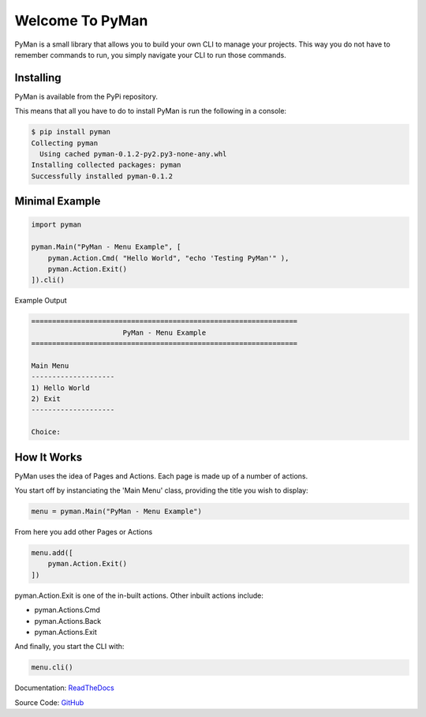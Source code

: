 Welcome To PyMan
#####################

PyMan is a small library that allows you to build your own CLI to manage your projects.
This way you do not have to remember commands to run, you simply navigate your CLI to run those commands.

Installing
==========

PyMan is available from the PyPi repository.

This means that all you have to do to install PyMan is run the following in a console:

.. code-block:: console

    $ pip install pyman
    Collecting pyman
      Using cached pyman-0.1.2-py2.py3-none-any.whl
    Installing collected packages: pyman
    Successfully installed pyman-0.1.2

Minimal Example
===============

.. code-block:: python

    import pyman

    pyman.Main("PyMan - Menu Example", [
        pyman.Action.Cmd( "Hello World", "echo 'Testing PyMan'" ),
        pyman.Action.Exit()
    ]).cli()

Example Output

.. code-block:: console

   ================================================================
                         PyMan - Menu Example
   ================================================================

   Main Menu
   --------------------
   1) Hello World
   2) Exit
   --------------------

   Choice:

How It Works
============
PyMan uses the idea of Pages and Actions. Each page is made up of a number of actions.

You start off by instanciating the 'Main Menu' class, providing the title you wish to display:

.. code-block:: python

    menu = pyman.Main("PyMan - Menu Example")

From here you add other Pages or Actions

.. code-block:: python

    menu.add([
        pyman.Action.Exit()
    ])

pyman.Action.Exit is one of the in-built actions. Other inbuilt actions include:

* pyman.Actions.Cmd
* pyman.Actions.Back
* pyman.Actions.Exit

And finally, you start the CLI with:

.. code-block:: python

    menu.cli()

Documentation: `ReadTheDocs <http://pyman.readthedocs.io/>`_

Source Code: `GitHub <https://github.com/MarkLark/pyman>`_

